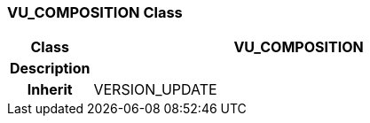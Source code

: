 === VU_COMPOSITION Class

[cols="^1,2,3"]
|===
h|*Class*
2+^h|*VU_COMPOSITION*

h|*Description*
2+a|

h|*Inherit*
2+|VERSION_UPDATE

|===
